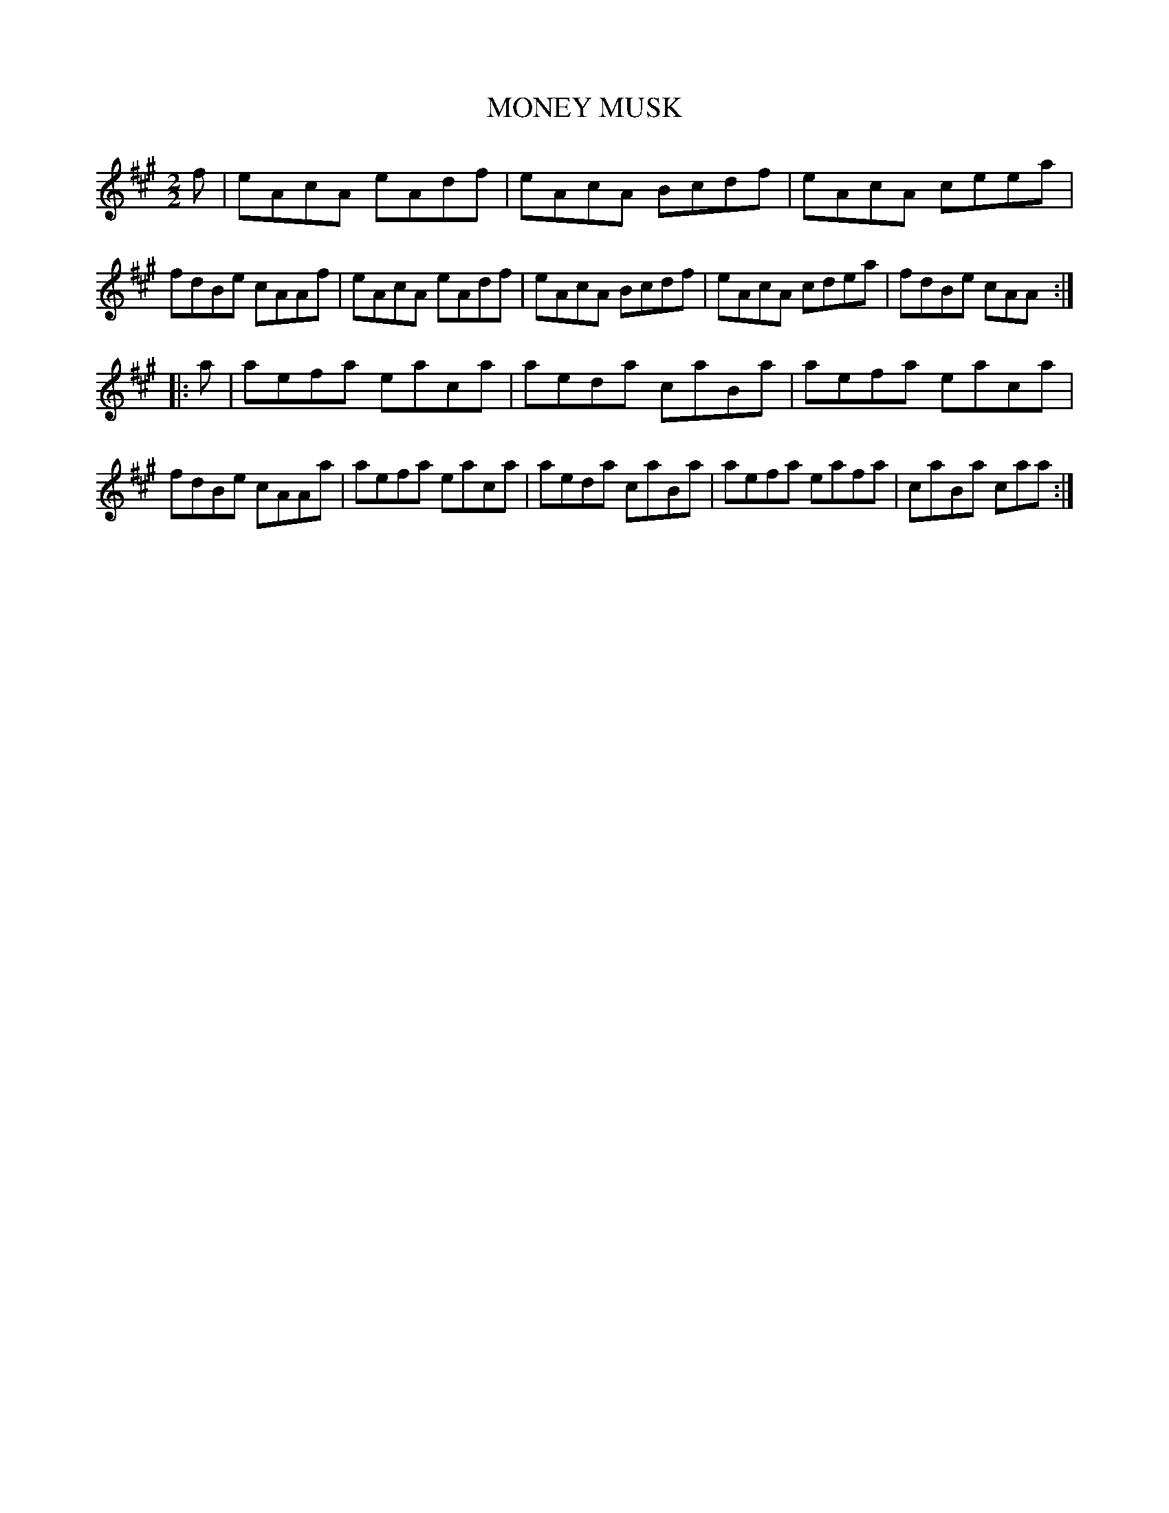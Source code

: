 X: 0601
T: MONEY MUSK
B: Oliver Ditson "The Boston Collection of Instrumental Music" 1910 p.60 #2
F: http://conquest.imslp.info/files/imglnks/usimg/8/8f/IMSLP175643-PMLP309456-bostoncollection00bost_bw.pdf
M: 2/2
L: 1/8
K: A
f |\
eAcA eAdf | eAcA Bcdf | eAcA ceea | fdBe cAAf |\
eAcA eAdf | eAcA Bcdf | eAcA cdea | fdBe cAA :|
|: a |\
aefa eaca | aeda caBa | aefa eaca | fdBe cAAa |\
aefa eaca | aeda caBa | aefa eafa | caBa caa :|
